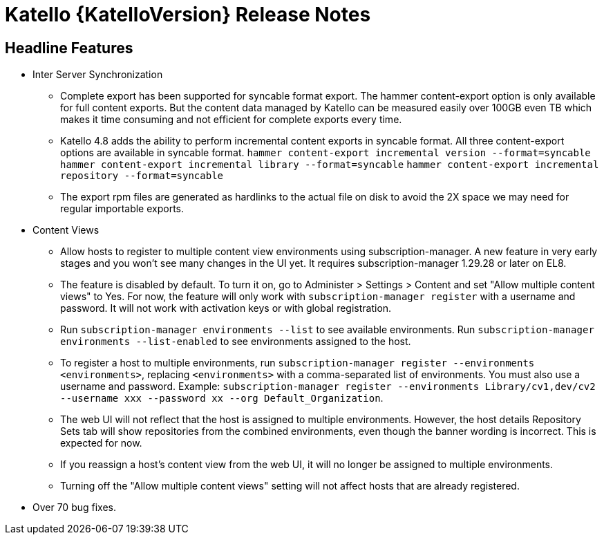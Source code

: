 [id="katello-release-notes"]
= Katello {KatelloVersion} Release Notes

[id="katello-headline-features"]
== Headline Features

* Inter Server Synchronization
** Complete export has been supported for syncable format export. The hammer content-export option is only available for full content exports. But the content data managed by Katello can be measured easily over 100GB even TB which makes it time consuming and not efficient for complete exports every time.
** Katello 4.8 adds the ability to perform incremental content exports in syncable format. All three content-export options are available in syncable format.
  `hammer content-export incremental version --format=syncable`
  `hammer content-export incremental library --format=syncable`
  `hammer content-export incremental repository --format=syncable`
** The export rpm files are generated as hardlinks to the actual file on disk to avoid the 2X space we may need for regular importable exports.
* Content Views
** Allow hosts to register to multiple content view environments using subscription-manager. A new feature in very early stages and you won't see many changes in the UI yet. It requires subscription-manager 1.29.28 or later on EL8.
** The feature is disabled by default. To turn it on, go to Administer > Settings > Content and set "Allow multiple content views" to Yes. For now, the feature will only work with `subscription-manager register` with a username and password. It will not work with activation keys or with global registration.
** Run `subscription-manager environments --list` to see available environments. Run `subscription-manager environments --list-enabled` to see environments assigned to the host.
** To register a host to multiple environments, run `subscription-manager register --environments <environments>`, replacing `<environments>` with a comma-separated list of environments. You must also use a username and password. Example: `subscription-manager register --environments Library/cv1,dev/cv2 --username xxx --password xx --org Default_Organization`.
** The web UI will not reflect that the host is assigned to multiple environments. However, the host details Repository Sets tab will show repositories from the combined environments, even though the banner wording is incorrect. This is expected for now.
** If you reassign a host's content view from the web UI, it will no longer be assigned to multiple environments.
** Turning off the "Allow multiple content views" setting will not affect hosts that are already registered.
* Over 70 bug fixes.
